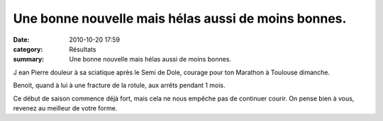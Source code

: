 Une bonne nouvelle mais hélas aussi de moins bonnes.
====================================================

:date: 2010-10-20 17:59
:category: Résultats
:summary: Une bonne nouvelle mais hélas aussi de moins bonnes.

|Relais Morre Besancon 08|


J ean Pierre douleur à sa sciatique après le Semi de Dole, courage pour ton Marathon à Toulouse dimanche.


Benoit, quand à lui à une fracture de la rotule, aux arrêts pendant 1 mois.


Ce début de saison commence déjà fort, mais cela ne nous empêche pas de continuer courir. On pense bien à vous, revenez au meilleur de votre forme.

.. |Relais Morre Besancon 08| image:: http://assets.acr-dijon.org/old/httpimgover-blogcom600x4090120862photos-relais-morre-besancon-08.jpg
